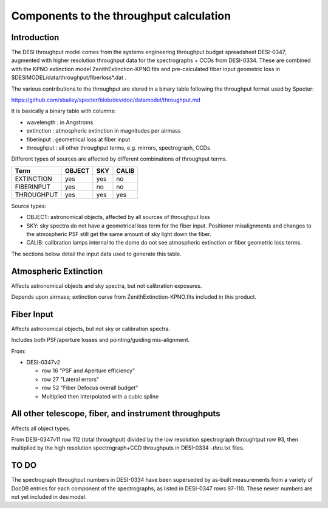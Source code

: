 ========================================
Components to the throughput calculation
========================================

Introduction
============

The DESI throughput model comes from the systems engineering throughput
budget spreadsheet DESI-0347, augmented with higher resolution throughput
data for the spectrographs + CCDs from DESI-0334.  These are combined with
the KPNO extinction model ZenithExtinction-KPNO.fits and pre-calculated
fiber input geometric loss in $DESIMODEL/data/throughput/fiberloss*.dat .

The various contributions to the throughput are stored in a binary table
following the throughput format used by Specter:

https://github.com/sbailey/specter/blob/dev/doc/datamodel/throughput.md

It is basically a binary table with columns:

* wavelength : in Angstroms
* extinction : atmospheric extinction in magnitudes per airmass
* fiberinput : geometrical loss at fiber input
* throughput : all other throughput terms, e.g. mirrors, spectrograph, CCDs

Different types of sources are affected by different combinations of
throughput terms.

========== ====== === =====
Term       OBJECT SKY CALIB
========== ====== === =====
EXTINCTION yes    yes no
FIBERINPUT yes    no  no
THROUGHPUT yes    yes yes
========== ====== === =====

Source types:

* OBJECT: astronomical objects, affected by all sources of throughput loss
* SKY: sky spectra do not have a geometrical loss term for the fiber
  input.  Positioner misalignments and changes to the atmospheric
  PSF still get the same amount of sky light down the fiber.
* CALIB: calibration lamps internal to the dome do not see atmospheric
  extinction or fiber geometric loss terms.

The sections below detail the input data used to generate this table.

Atmospheric Extinction
======================

Affects astronomical objects and sky spectra, but not calibration exposures.

Depends upon airmass; extinction curve from ZenithExtinction-KPNO.fits
included in this product.

Fiber Input
===========

Affects astronomical objects, but not sky or calibration spectra.

Includes both PSF/aperture losses and pointing/guiding mis-alignment.

From:

* DESI-0347v2

  - row 16 "PSF and Aperture efficiency"
  - row 27 "Lateral errors"
  - row 52 "Fiber Defocus overall budget"
  - Multiplied then interpolated with a cubic spline

All other telescope, fiber, and instrument throughputs
======================================================

Affects all object types.

From DESI-0347v11 row 112 (total throughput) divided by the low resolution
spectrograph throughtput row 93, then multiplied by the high resolution
spectrograph+CCD throughputs in DESI-0334 *-thru*.txt files.

TO DO
=====

The spectrograph throughput numbers in DESI-0334 have been superseded by
as-built measurements from a variety of DocDB entries for each component of
the spectrographs, as listed in DESI-0347 rows 97-110.  These newer numbers
are not yet included in desimodel.
